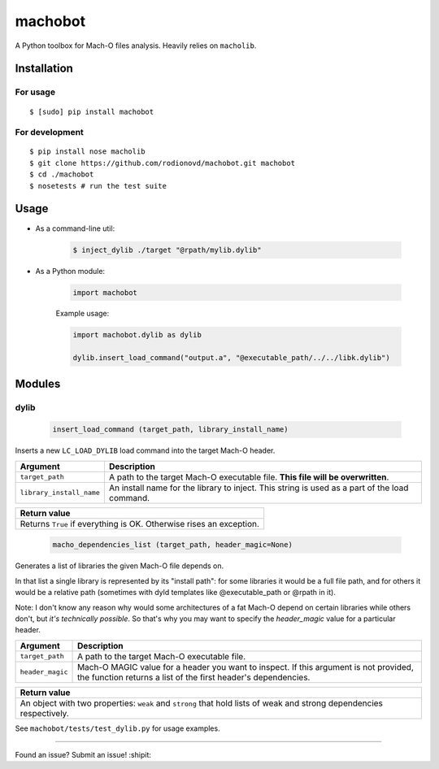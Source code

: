 machobot  
========  

.. image:: https://travis-ci.org/rodionovd/machobot.svg?branch=master
    :target: https://travis-ci.org/rodionovd/machobot
.. image:: https://codeclimate.com/github/rodionovd/machobot/badges/gpa.svg
   :target: https://codeclimate.com/github/rodionovd/machobot
   :alt: Code Climate

A Python toolbox for Mach-O files analysis. Heavily relies on
``macholib``.   
  
Installation  
------------  
  
For usage
'''''''''

::

	$ [sudo] pip install machobot

For development
'''''''''''''''

::

	$ pip install nose macholib
	$ git clone https://github.com/rodionovd/machobot.git machobot
	$ cd ./machobot
	$ nosetests # run the test suite

Usage
-----

-  As a command-line util:

	.. code:: bash

	   $ inject_dylib ./target "@rpath/mylib.dylib"

-  As a Python module:

	.. code:: python

	   import machobot

	Example usage:

	.. code:: python

	   import machobot.dylib as dylib

	   dylib.insert_load_command("output.a", "@executable_path/../../libk.dylib")
	   
Modules
-------

dylib
'''''''''

	.. code:: python

	   insert_load_command (target_path, library_install_name)

Inserts a new ``LC_LOAD_DYLIB`` load command into the target Mach-O
header.

+----------------------------+-------------------------------------------------------------------------------------------------+
| Argument                   | Description                                                                                     |
+============================+=================================================================================================+
| ``target_path``            | A path to the target Mach-O executable file. **This file will be overwritten**.                 |
+----------------------------+-------------------------------------------------------------------------------------------------+
| ``library_install_name``   | An install name for the library to inject. This string is used as a part of the load command.   |
+----------------------------+-------------------------------------------------------------------------------------------------+

+-----------------------------------------------------------------------+
| Return value                                                          |
+=======================================================================+
| Returns ``True`` if everything is OK. Otherwise rises an exception.   |
+-----------------------------------------------------------------------+



	.. code:: python

	   macho_dependencies_list (target_path, header_magic=None)

Generates a list of libraries the given Mach-O file depends on.

In that list a single library is represented by its "install path": for some
libraries it would be a full file path, and for others it would be a relative
path (sometimes with dyld templates like @executable_path or @rpath in it).

Note: I don't know any reason why would some architectures of a fat Mach-O depend
on certain libraries while others don't, but *it's technically possible*.
So that's why you may want to specify the `header_magic` value for a particular header.

+----------------------------+-------------------------------------------------------------------------------------------------+
| Argument                   | Description                                                                                     |
+============================+=================================================================================================+
| ``target_path``            | A path to the target Mach-O executable file.                                                    |
+----------------------------+-------------------------------------------------------------------------------------------------+
| ``header_magic``           | Mach-O MAGIC value for a header you want to inspect. If this argument is not provided, the      |
|                            | function returns a list of the first header's dependencies.                                     |
+----------------------------+-------------------------------------------------------------------------------------------------+

+-----------------------------------------------------------------------+
| Return value                                                          |
+=======================================================================+
| An object with two properties: ``weak`` and ``strong`` that hold lists|
| of weak and strong dependencies respectively.                         |
+-----------------------------------------------------------------------+

See ``machobot/tests/test_dylib.py`` for usage examples.

--------------

Found an issue? Submit an issue! :shipit:
